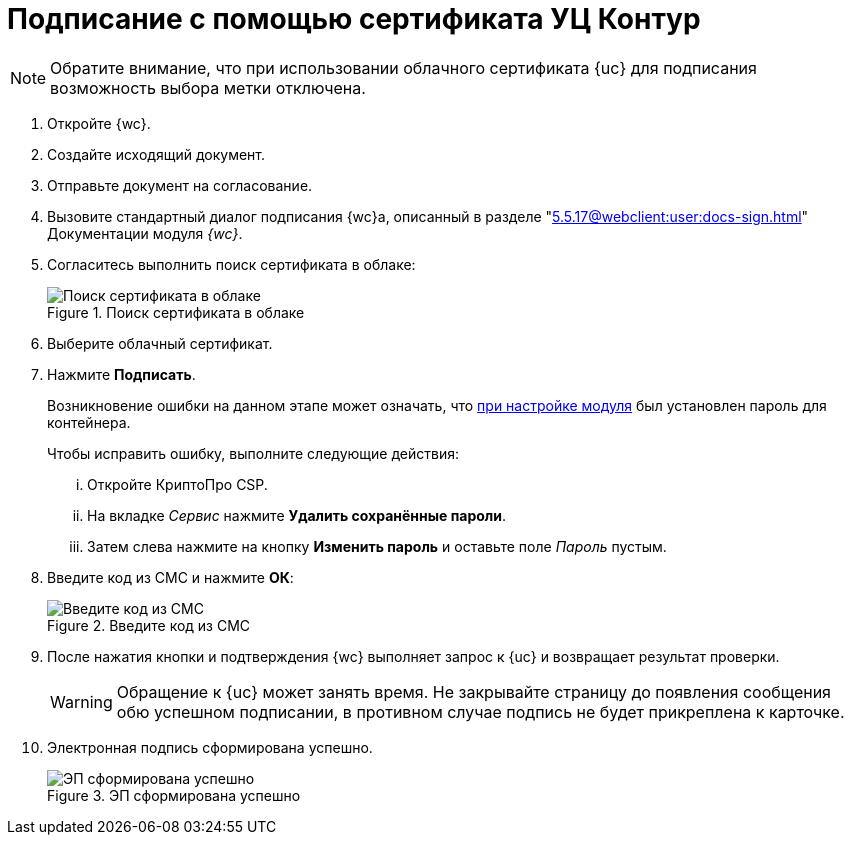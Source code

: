 = Подписание с помощью сертификата УЦ Контур

NOTE: Обратите внимание, что при использовании облачного сертификата {uc} для подписания возможность выбора метки отключена.

. Откройте {wc}.
. Создайте исходящий документ.
. Отправьте документ на согласование.
. Вызовите стандартный диалог подписания {wc}а, описанный в разделе "xref:5.5.17@webclient:user:docs-sign.adoc[]" Документации модуля _{wc}_.
. Согласитесь выполнить поиск сертификата в облаке:
+
.Поиск сертификата в облаке
image::search-cloud-cert.png[Поиск сертификата в облаке]
+
. Выберите облачный сертификат.
. Нажмите *Подписать*.
+
****
Возникновение ошибки на данном этапе может означать, что xref:admin:settings.adoc#password[при настройке модуля] был установлен пароль для контейнера.

.Чтобы исправить ошибку, выполните следующие действия:
... Откройте КриптоПро CSP.
... На вкладке _Сервис_ нажмите *Удалить сохранённые пароли*.
... Затем слева нажмите на кнопку *Изменить пароль* и оставьте поле _Пароль_ пустым.
****
+
. Введите код из СМС и нажмите *ОК*:
+
.Введите код из СМС
image::sms.png[Введите код из СМС]
+
. После нажатия кнопки и подтверждения {wc} выполняет запрос к {uc} и возвращает результат проверки.
+
WARNING: Обращение к {uc} может занять время. Не закрывайте страницу до появления сообщения обю успешном подписании, в противном случае подпись не будет прикреплена к карточке.
+
. Электронная подпись сформирована успешно.
+
.ЭП сформирована успешно
image::finish.png[ЭП сформирована успешно]
